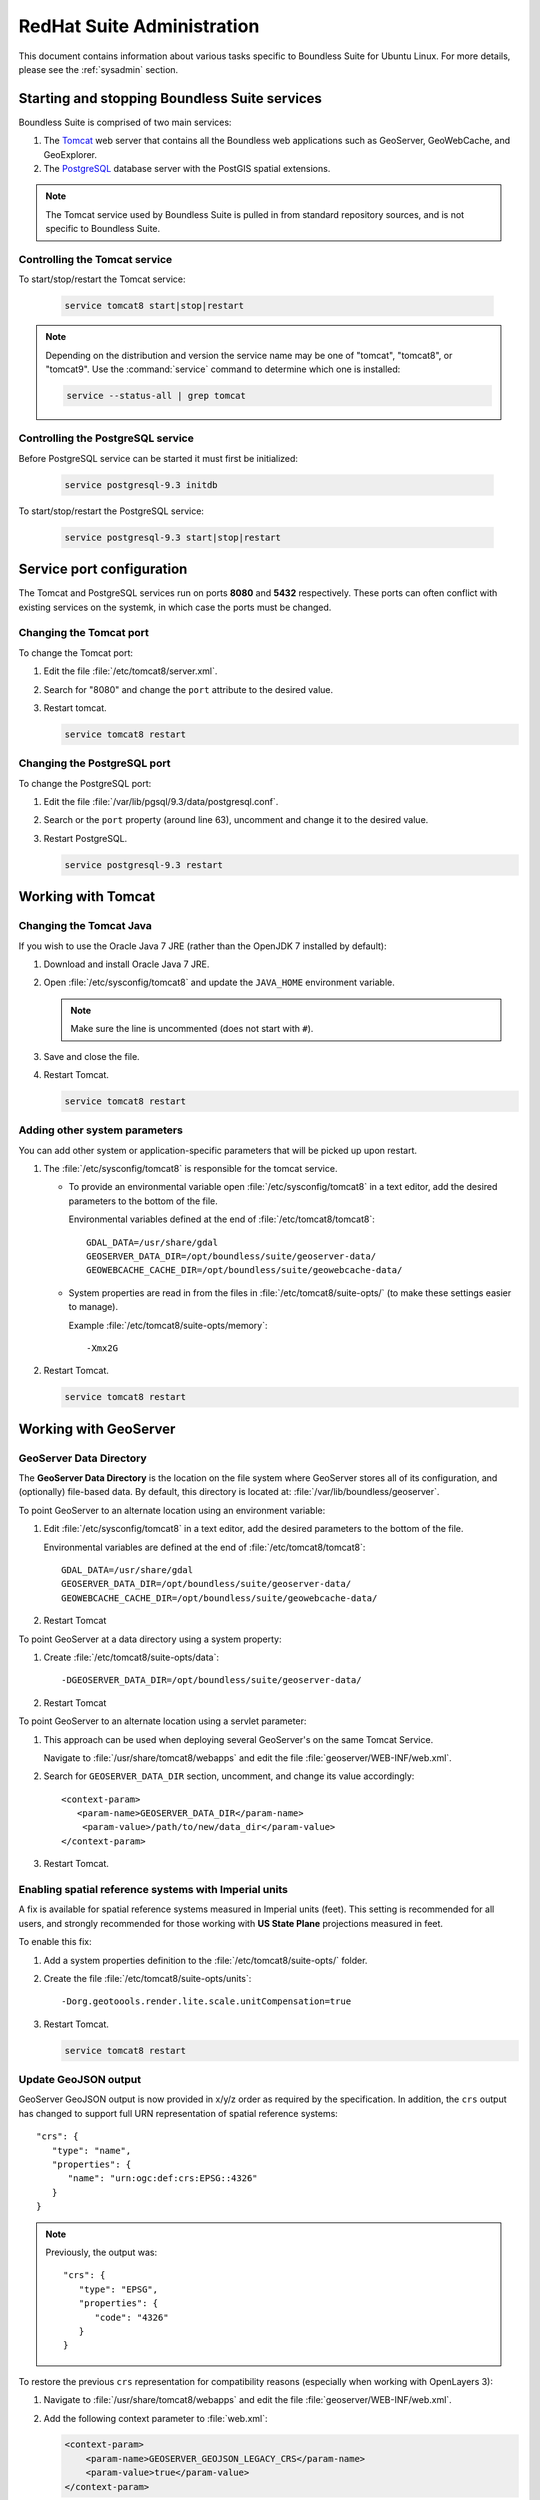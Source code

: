 .. _sysadmin.redhat:

RedHat Suite Administration
===========================


This document contains information about various tasks specific to Boundless Suite for Ubuntu Linux. For more details, please see the :ref:`sysadmin` section.

Starting and stopping Boundless Suite services
----------------------------------------------

Boundless Suite is comprised of two main services:

#. The `Tomcat <http://tomcat.apache.org/>`_ web server that contains all the Boundless web applications such as GeoServer, GeoWebCache, and GeoExplorer. 

#. The `PostgreSQL <http://www.postgresql.org/>`_ database server with the PostGIS spatial extensions.

.. note:: The Tomcat service used by Boundless Suite is pulled in from standard repository sources, and is not specific to Boundless Suite.

Controlling the Tomcat service
^^^^^^^^^^^^^^^^^^^^^^^^^^^^^^

To start/stop/restart the Tomcat service:

  .. code-block:: bash
 
     service tomcat8 start|stop|restart

.. note:: Depending on the distribution and version the service name may be one of "tomcat", "tomcat8", or "tomcat9". Use the :command:`service` command to determine which one is installed:

  .. code-block:: bash

     service --status-all | grep tomcat

Controlling the PostgreSQL service
^^^^^^^^^^^^^^^^^^^^^^^^^^^^^^^^^^

Before PostgreSQL service can be started it must first be initialized:

  .. code-block:: bash

     service postgresql-9.3 initdb

To start/stop/restart the PostgreSQL service:

  .. code-block:: bash
 
     service postgresql-9.3 start|stop|restart

Service port configuration
--------------------------

The Tomcat and PostgreSQL services run on ports **8080** and **5432** respectively. These ports can often conflict with existing services on the systemk, in which case the ports must be changed. 

Changing the Tomcat port
^^^^^^^^^^^^^^^^^^^^^^^^

To change the Tomcat port:

#. Edit the file :file:`/etc/tomcat8/server.xml`. 

#. Search for "8080" and change the ``port`` attribute to the desired value.

#. Restart tomcat. 

   .. code-block:: bash

        service tomcat8 restart

Changing the PostgreSQL port
^^^^^^^^^^^^^^^^^^^^^^^^^^^^

To change the PostgreSQL port:

#. Edit the file :file:`/var/lib/pgsql/9.3/data/postgresql.conf`.

#. Search or the ``port`` property (around line 63), uncomment and change it to the desired value.

#. Restart PostgreSQL.

   .. code-block:: bash

       service postgresql-9.3 restart

Working with Tomcat
-------------------

Changing the Tomcat Java
^^^^^^^^^^^^^^^^^^^^^^^^

If you wish to use the Oracle Java 7 JRE (rather than the OpenJDK 7 installed by default):

#. Download and install Oracle Java 7 JRE.

#. Open :file:`/etc/sysconfig/tomcat8` and update the ``JAVA_HOME`` environment variable.

   .. note:: Make sure the line is uncommented (does not start with ``#``).

#. Save and close the file.

#. Restart Tomcat.

   .. code-block:: bash

        service tomcat8 restart

Adding other system parameters
^^^^^^^^^^^^^^^^^^^^^^^^^^^^^^

You can add other system or application-specific parameters that will be picked up upon restart.

#. The :file:`/etc/sysconfig/tomcat8` is responsible for the tomcat service.

   * To provide an environmental variable open :file:`/etc/sysconfig/tomcat8` in a text editor, add the desired parameters to the bottom of the file.
     
     Environmental variables defined at the end of :file:`/etc/tomcat8/tomcat8`::
        
      GDAL_DATA=/usr/share/gdal
      GEOSERVER_DATA_DIR=/opt/boundless/suite/geoserver-data/
      GEOWEBCACHE_CACHE_DIR=/opt/boundless/suite/geowebcache-data/
   
   * System properties are read in from the files in :file:`/etc/tomcat8/suite-opts/` (to make these settings easier to manage).
     
     Example :file:`/etc/tomcat8/suite-opts/memory`::
         
         -Xmx2G

#. Restart Tomcat.

   .. code-block:: bash

        service tomcat8 restart


.. _intro.installation.redhat.postinstall.geoserver:

Working with GeoServer
----------------------

GeoServer Data Directory
^^^^^^^^^^^^^^^^^^^^^^^^

The **GeoServer Data Directory** is the location on the file system where GeoServer stores all of its configuration, and (optionally) file-based data. By default, this directory is located at: :file:`/var/lib/boundless/geoserver`. 

To point GeoServer to an alternate location using an environment variable:

#. Edit :file:`/etc/sysconfig/tomcat8` in a text editor, add the desired parameters to the bottom of the file.
     
   Environmental variables are defined at the end of :file:`/etc/tomcat8/tomcat8`::
        
      GDAL_DATA=/usr/share/gdal
      GEOSERVER_DATA_DIR=/opt/boundless/suite/geoserver-data/
      GEOWEBCACHE_CACHE_DIR=/opt/boundless/suite/geowebcache-data/

#. Restart Tomcat

To point GeoServer at a data directory using a system property:

#. Create :file:`/etc/tomcat8/suite-opts/data`::
         
         -DGEOSERVER_DATA_DIR=/opt/boundless/suite/geoserver-data/
   
#. Restart Tomcat

To point GeoServer to an alternate location using a servlet parameter:

#. This approach can be used when deploying several GeoServer's on the same Tomcat Service.

   Navigate to :file:`/usr/share/tomcat8/webapps` and edit the file :file:`geoserver/WEB-INF/web.xml`.

#. Search for ``GEOSERVER_DATA_DIR`` section, uncomment, and change its value accordingly::
      
       <context-param>
          <param-name>GEOSERVER_DATA_DIR</param-name>
           <param-value>/path/to/new/data_dir</param-value>
       </context-param> 

#. Restart Tomcat.

Enabling spatial reference systems with Imperial units
^^^^^^^^^^^^^^^^^^^^^^^^^^^^^^^^^^^^^^^^^^^^^^^^^^^^^^

A fix is available for spatial reference systems measured in Imperial units (feet). This setting is recommended for all users, and strongly recommended for those working with **US State Plane** projections measured in feet.

To enable this fix:

#. Add a system properties definition to the :file:`/etc/tomcat8/suite-opts/` folder.

#. Create the file :file:`/etc/tomcat8/suite-opts/units`::
      
      -Dorg.geotoools.render.lite.scale.unitCompensation=true

#. Restart Tomcat.

   .. code-block:: bash

        service tomcat8 restart

Update GeoJSON output
^^^^^^^^^^^^^^^^^^^^^
 
GeoServer GeoJSON output is now provided in x/y/z order as required by the specification. In addition, the ``crs``  output has changed to support full URN representation of spatial reference systems::

      "crs": {
         "type": "name",
         "properties": {
            "name": "urn:ogc:def:crs:EPSG::4326"
         }
      }

.. note::

   Previously, the output was::

         "crs": {
            "type": "EPSG",
            "properties": {
               "code": "4326"
            }
         }
   
To restore the previous ``crs`` representation for compatibility reasons (especially when working with OpenLayers 3):

#. Navigate to :file:`/usr/share/tomcat8/webapps` and edit the file :file:`geoserver/WEB-INF/web.xml`.

#. Add the following context parameter to  :file:`web.xml`:

   .. code-block:: xml
      
       <context-param>
           <param-name>GEOSERVER_GEOJSON_LEGACY_CRS</param-name>
           <param-value>true</param-value>
       </context-param>

#. Restart Tomcat.

   .. code-block:: bash

        service tomcat8 restart
        
.. _intro.installation.redhat.postinstall.pgconfig:

PostgreSQL configuration
------------------------

PostgreSQL configuration is controlled within the ``postgresql.conf`` file. This file is located at :file:`/etc/postgresql/9.3/main/postgresql.conf`. 

You will want to ensure that you can connect to the database. Please see the section on :ref:`dataadmin.pgGettingStarted.firstconnect` to set this up.
